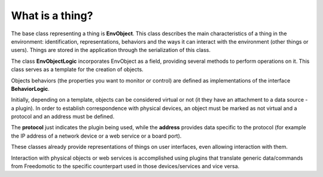 
What is a thing?
================

The base class representing a thing is **EnvObject**. This class describes the main characteristics of a thing in the environment: identification, representations, behaviors and the ways it can interact with the environment (other things or users). 
Things are stored in the application through the serialization of this class.

The class **EnvObjectLogic** incorporates EnvObject as a field, providing several methods to perform operations on it.
This class serves as a template for the creation of objects.

Objects behaviors (the properties you want to monitor or control) are defined as implementations of the interface **BehaviorLogic**.

Initially, depending on a template, objects can be considered virtual or not (it they have an attachment to a data source - a plugin).
In order to establish correspondence with physical devices, an object must be marked as not virtual and a protocol and an address must be defined.

The **protocol** just indicates the plugin being used, while the **address** provides data specific to the protocol (for example the IP address of a network device or a web service or a board port).

These classes already provide representations of things on user interfaces, even allowing interaction with them.

Interaction with physical objects or web services is accomplished using plugins that translate generic data/commands from Freedomotic to the specific counterpart used in those devices/services and vice versa.




